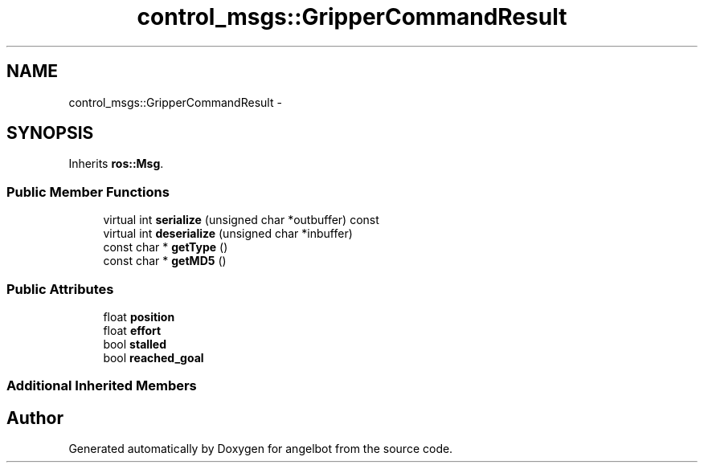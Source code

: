 .TH "control_msgs::GripperCommandResult" 3 "Sat Jul 9 2016" "angelbot" \" -*- nroff -*-
.ad l
.nh
.SH NAME
control_msgs::GripperCommandResult \- 
.SH SYNOPSIS
.br
.PP
.PP
Inherits \fBros::Msg\fP\&.
.SS "Public Member Functions"

.in +1c
.ti -1c
.RI "virtual int \fBserialize\fP (unsigned char *outbuffer) const "
.br
.ti -1c
.RI "virtual int \fBdeserialize\fP (unsigned char *inbuffer)"
.br
.ti -1c
.RI "const char * \fBgetType\fP ()"
.br
.ti -1c
.RI "const char * \fBgetMD5\fP ()"
.br
.in -1c
.SS "Public Attributes"

.in +1c
.ti -1c
.RI "float \fBposition\fP"
.br
.ti -1c
.RI "float \fBeffort\fP"
.br
.ti -1c
.RI "bool \fBstalled\fP"
.br
.ti -1c
.RI "bool \fBreached_goal\fP"
.br
.in -1c
.SS "Additional Inherited Members"


.SH "Author"
.PP 
Generated automatically by Doxygen for angelbot from the source code\&.

